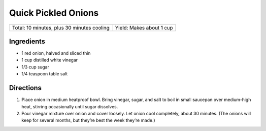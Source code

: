 Quick Pickled Onions
====================

+--------------------------------------------+--------------------------+
| Total: 10 minutes, plus 30 minutes cooling | Yield: Makes about 1 cup |
+--------------------------------------------+--------------------------+

Ingredients
-----------

- 1 red onion, halved and sliced thin
- 1 cup distilled white vinegar
- 1/3 cup sugar
- 1/4 teaspoon table salt

Directions
----------

1. Place onion in medium heatproof bowl. Bring vinegar, sugar, and salt to
   boil in small saucepan over medium-high heat, stirring occasionally
   until sugar dissolves.
2. Pour vinegar mixture over onion and cover loosely. Let onion cool 
   completely, about 30 minutes. (The onions will keep for several months,
   but they’re best the week they’re made.)

